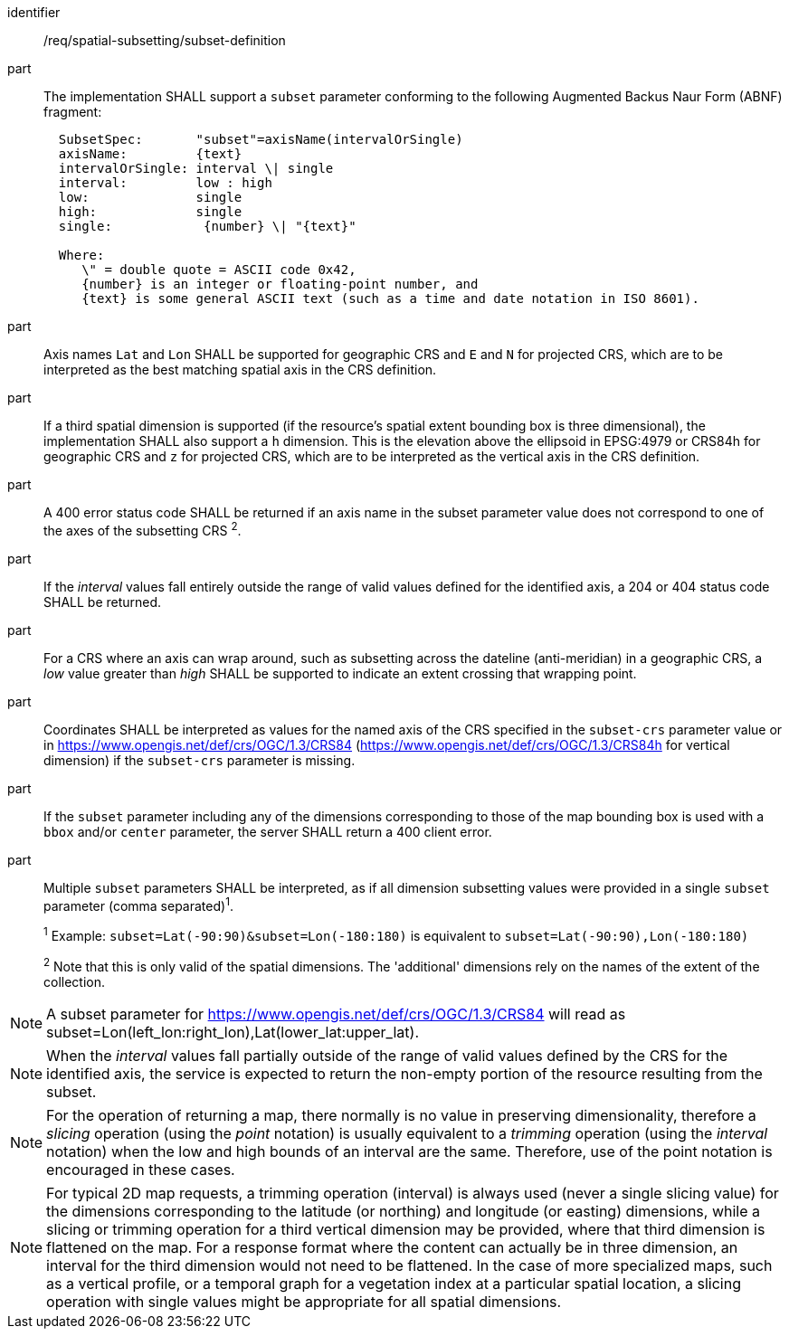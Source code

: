 [[req_spatial-subsetting_subset-definition]]

[requirement]
====
[%metadata]
identifier:: /req/spatial-subsetting/subset-definition
part:: The implementation SHALL support a `subset` parameter conforming to the following Augmented Backus Naur Form (ABNF) fragment:
+
[source,ABNF]
----
  SubsetSpec:       "subset"=axisName(intervalOrSingle)
  axisName:         {text}
  intervalOrSingle: interval \| single
  interval:         low : high
  low:              single
  high:             single
  single:            {number} \| "{text}"

  Where:
     \" = double quote = ASCII code 0x42,
     {number} is an integer or floating-point number, and
     {text} is some general ASCII text (such as a time and date notation in ISO 8601).
----
part:: Axis names `Lat` and `Lon` SHALL be supported for geographic CRS and `E` and `N` for projected CRS, which are to be interpreted as the best matching spatial axis in the CRS definition.
part:: If a third spatial dimension is supported (if the resource's spatial extent bounding box is three dimensional), the implementation SHALL also support a `h` dimension. This is the elevation above the ellipsoid in EPSG:4979 or CRS84h for geographic CRS and `z` for projected CRS, which are to be interpreted as the vertical axis in the CRS definition.
part:: A 400 error status code SHALL be returned if an axis name in the subset parameter value does not correspond to one of the axes of the subsetting CRS ^2^.
part:: If the _interval_ values fall entirely outside the range of valid values defined for the identified axis, a 204 or 404 status code SHALL be returned.
part:: For a CRS where an axis can wrap around, such as subsetting across the dateline (anti-meridian) in a geographic CRS, a _low_ value greater than _high_ SHALL be supported to indicate an extent crossing that wrapping point.
part:: Coordinates SHALL be interpreted as values for the named axis of the CRS specified in the `subset-crs` parameter value or in https://www.opengis.net/def/crs/OGC/1.3/CRS84 (https://www.opengis.net/def/crs/OGC/1.3/CRS84h for vertical dimension) if the `subset-crs` parameter is missing.
part:: If the `subset` parameter including any of the dimensions corresponding to those of the map bounding box is used with a `bbox` and/or `center` parameter, the server SHALL return a 400 client error.
part:: Multiple `subset` parameters SHALL be interpreted, as if all dimension subsetting values were provided in a single `subset` parameter (comma separated)^1^.
+
^1^ Example: `subset=Lat(-90:90)&subset=Lon(-180:180)` is equivalent to `subset=Lat(-90:90),Lon(-180:180)`
+
^2^ Note that this is only valid of the spatial dimensions. The 'additional' dimensions rely on the names of the extent of the collection.
====

NOTE: A subset parameter for https://www.opengis.net/def/crs/OGC/1.3/CRS84 will read as subset=Lon(left_lon:right_lon),Lat(lower_lat:upper_lat).

NOTE: When the _interval_ values fall partially outside of the range of valid values defined by the CRS for the identified axis, the service is expected to return the non-empty portion of the resource resulting from the subset.

NOTE: For the operation of returning a map, there normally is no value in preserving dimensionality, therefore a _slicing_ operation (using the _point_ notation) is usually equivalent to
a _trimming_ operation (using the _interval_ notation) when the low and high bounds of an interval are the same. Therefore, use of the point notation is encouraged in these cases.

NOTE: For typical 2D map requests, a trimming operation (interval) is always used (never a single slicing value) for the dimensions corresponding to the latitude (or northing) and longitude (or easting) dimensions,
while a slicing or trimming operation for a third vertical dimension may be provided, where that third dimension is flattened on the map.
For a response format where the content can actually be in three dimension, an interval for the third dimension would not need to be flattened.
In the case of more specialized maps, such as a vertical profile, or a temporal graph for a vegetation index at a particular spatial location, a slicing operation with single values might be appropriate for all spatial dimensions.
